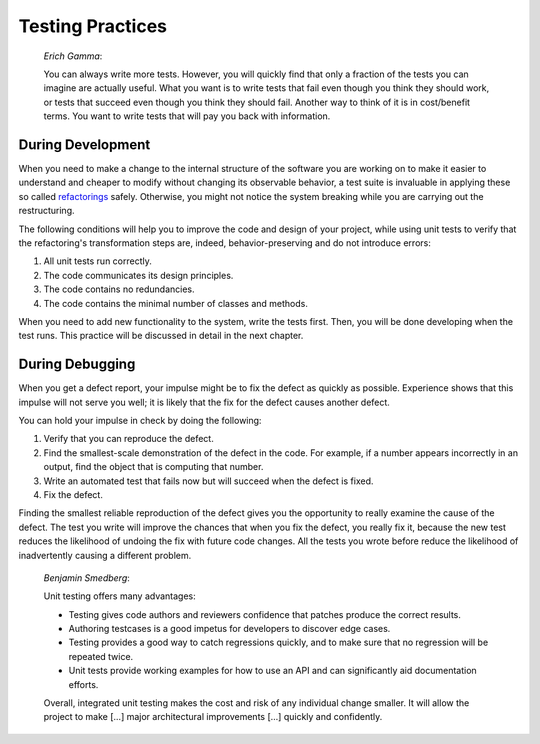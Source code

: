 

.. _testing-practices:

=================
Testing Practices
=================

    *Erich Gamma*:

    You can always write more tests. However, you will quickly find that
    only a fraction of the tests you can imagine are actually useful. What
    you want is to write tests that fail even though you think they should
    work, or tests that succeed even though you think they should fail.
    Another way to think of it is in cost/benefit terms. You want to write
    tests that will pay you back with information.

.. _testing-practices.during-development:

During Development
##################

When you need to make a change to the internal structure of the software
you are working on to make it easier to understand and cheaper to modify
without changing its observable behavior, a test suite is invaluable in
applying these so called `refactorings <http://martinfowler.com/bliki/DefinitionOfRefactoring.html>`_
safely. Otherwise, you might not notice the system breaking while you
are carrying out the restructuring.

The following conditions will help you to improve the code and design
of your project, while using unit tests to verify that the refactoring's
transformation steps are, indeed, behavior-preserving and do not
introduce errors:

#.

   All unit tests run correctly.

#.

   The code communicates its design principles.

#.

   The code contains no redundancies.

#.

   The code contains the minimal number of classes and methods.

When you need to add new functionality to the system, write the tests
first. Then, you will be done developing when the test runs. This
practice will be discussed in detail in the next chapter.

.. _testing-practices.during-debugging:

During Debugging
################

When you get a defect report, your impulse might be to fix the defect as
quickly as possible. Experience shows that this impulse will not serve
you well; it is likely that the fix for the defect causes another
defect.

You can hold your impulse in check by doing the following:

#.

   Verify that you can reproduce the defect.

#.

   Find the smallest-scale demonstration of the defect in the code.
   For example, if a number appears incorrectly in an output, find the
   object that is computing that number.

#.

   Write an automated test that fails now but will succeed when the
   defect is fixed.

#.

   Fix the defect.

Finding the smallest reliable reproduction of the defect gives you the
opportunity to really examine the cause of the defect. The test you
write will improve the chances that when you fix the defect, you really
fix it, because the new test reduces the likelihood of undoing the fix
with future code changes. All the tests you wrote before reduce the
likelihood of inadvertently causing a different problem.

    *Benjamin Smedberg*:

    Unit testing offers many advantages:

    -

      Testing gives code authors and reviewers confidence that patches produce the correct results.

    -

      Authoring testcases is a good impetus for developers to discover edge cases.

    -

      Testing provides a good way to catch regressions quickly, and to make sure that no regression will be repeated twice.

    -

      Unit tests provide working examples for how to use an API and can significantly aid documentation efforts.

    Overall, integrated unit testing makes the cost and risk of any
    individual change smaller. It will allow the project to make \[...]
    major architectural improvements \[...] quickly and confidently.


